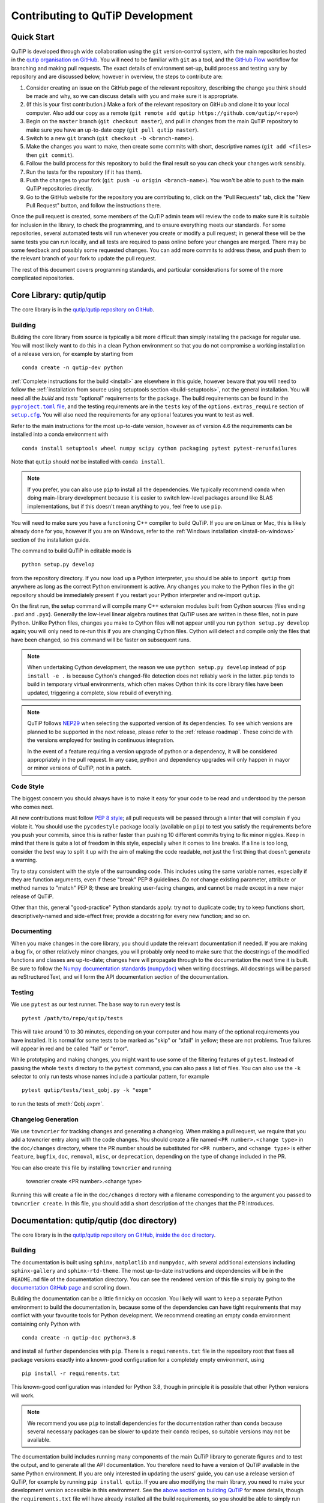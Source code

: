.. _development-contributing:

*********************************
Contributing to QuTiP Development
*********************************

Quick Start
===========

QuTiP is developed through wide collaboration using the ``git`` version-control system, with the main repositories hosted in the `qutip organisation on GitHub <https://github.com/qutip>`_.
You will need to be familiar with ``git`` as a tool, and the `GitHub Flow <https://docs.github.com/en/get-started/quickstart/github-flow>`_ workflow for branching and making pull requests.
The exact details of environment set-up, build process and testing vary by repository and are discussed below, however in overview, the steps to contribute are:

#. Consider creating an issue on the GitHub page of the relevant repository, describing the change you think should be made and why, so we can discuss details with you and make sure it is appropriate.
#. (If this is your first contribution.) Make a fork of the relevant repository on GitHub and clone it to your local computer.  Also add our copy as a remote (``git remote add qutip https://github.com/qutip/<repo>``)
#. Begin on the ``master`` branch (``git checkout master``), and pull in changes from the main QuTiP repository to make sure you have an up-to-date copy (``git pull qutip master``).
#. Switch to a new ``git`` branch (``git checkout -b <branch-name>``).
#. Make the changes you want to make, then create some commits with short, descriptive names (``git add <files>`` then ``git commit``).
#. Follow the build process for this repository to build the final result so you can check your changes work sensibly.
#. Run the tests for the repository (if it has them).
#. Push the changes to your fork (``git push -u origin <branch-name>``).  You won't be able to push to the main QuTiP repositories directly.
#. Go to the GitHub website for the repository you are contributing to, click on the "Pull Requests" tab, click the "New Pull Request" button, and follow the instructions there.

Once the pull request is created, some members of the QuTiP admin team will review the code to make sure it is suitable for inclusion in the library, to check the programming, and to ensure everything meets our standards.
For some repositories, several automated tests will run whenever you create or modify a pull request; in general these will be the same tests you can run locally, and all tests are required to pass online before your changes are merged.
There may be some feedback and possibly some requested changes.
You can add more commits to address these, and push them to the relevant branch of your fork to update the pull request.

The rest of this document covers programming standards, and particular considerations for some of the more complicated repositories.


.. _contributing-qutip:

Core Library: qutip/qutip
=========================

The core library is in the `qutip/qutip repository on GitHub <https://github.com/qutip/qutip>`_.

Building
--------

Building the core library from source is typically a bit more difficult than simply installing the package for regular use.
You will most likely want to do this in a clean Python environment so that you do not compromise a working installation of a release version, for example by starting from ::

   conda create -n qutip-dev python

:ref:`Complete instructions for the build <install>` are elsewhere in this guide, however beware that you will need to follow the :ref:`installation from source using setuptools section <build-setuptools>`, not the general installation.
You will need all the *build* and *tests* "optional" requirements for the package.
The build requirements can be found in the |pyproject.toml file|_, and the testing requirements are in the ``tests`` key of the ``options.extras_require`` section of |setup.cfg|_.
You will also need the requirements for any optional features you want to test as well.

.. |pyproject.toml file| replace:: ``pyproject.toml`` file
.. _pyproject.toml file: https://github.com/qutip/qutip/blob/master/pyproject.toml
.. |setup.cfg| replace:: ``setup.cfg``
.. _setup.cfg: https://github.com/qutip/qutip/blob/master/setup.cfg

Refer to the main instructions for the most up-to-date version, however as of version 4.6 the requirements can be installed into a conda environment with ::

   conda install setuptools wheel numpy scipy cython packaging pytest pytest-rerunfailures

Note that ``qutip`` should *not* be installed with ``conda install``.

.. note::
   If you prefer, you can also use ``pip`` to install all the dependencies.
   We typically recommend ``conda`` when doing main-library development because it is easier to switch low-level packages around like BLAS implementations, but if this doesn't mean anything to you, feel free to use ``pip``.

You will need to make sure you have a functioning C++ compiler to build QuTiP.
If you are on Linux or Mac, this is likely already done for you, however if you are on Windows, refer to the :ref:`Windows installation <install-on-windows>` section of the installation guide.

The command to build QuTiP in editable mode is ::

   python setup.py develop

from the repository directory.
If you now load up a Python interpreter, you should be able to ``import qutip`` from anywhere as long as the correct Python environment is active.
Any changes you make to the Python files in the git repository should be immediately present if you restart your Python interpreter and re-import ``qutip``.

On the first run, the setup command will compile many C++ extension modules built from Cython sources (files ending ``.pxd`` and ``.pyx``).
Generally the low-level linear algebra routines that QuTiP uses are written in these files, not in pure Python.
Unlike Python files, changes you make to Cython files will not appear until you run ``python setup.py develop`` again; you will only need to re-run this if you are changing Cython files.
Cython will detect and compile only the files that have been changed, so this command will be faster on subsequent runs.

.. note::

   When undertaking Cython development, the reason we use ``python setup.py develop`` instead of ``pip install -e .`` is because Cython's changed-file detection does not reliably work in the latter.
   ``pip`` tends to build in temporary virtual environments, which often makes Cython think its core library files have been updated, triggering a complete, slow rebuild of everything.

.. note::

    QuTiP follows `NEP29`_ when selecting the supported version of its dependencies.
    To see which versions are planned to be supported in the next release, please refer to the :ref:`release roadmap`.
    These coincide with the versions employed for testing in continuous integration.

    In the event of a feature requiring a version upgrade of python or a dependency, it will be considered appropriately in the pull request.
    In any case, python and dependency upgrades will only happen in mayor or minor versions of QuTiP, not in a patch.

.. _NEP29: https://numpy.org/neps/nep-0029-deprecation_policy.html


Code Style
----------

The biggest concern you should always have is to make it easy for your code to be read and understood by the person who comes next.

All new contributions must follow `PEP 8 style <https://peps.python.org/pep-0008/>`_; all pull requests will be passed through a linter that will complain if you violate it.
You should use the ``pycodestyle`` package locally (available on ``pip``) to test you satisfy the requirements before you push your commits, since this is rather faster than pushing 10 different commits trying to fix minor niggles.
Keep in mind that there is quite a lot of freedom in this style, especially when it comes to line breaks.
If a line is too long, consider the *best* way to split it up with the aim of making the code readable, not just the first thing that doesn't generate a warning.

Try to stay consistent with the style of the surrounding code.
This includes using the same variable names, especially if they are function arguments, even if these "break" PEP 8 guidelines.
*Do not* change existing parameter, attribute or method names to "match" PEP 8; these are breaking user-facing changes, and cannot be made except in a new major release of QuTiP.

Other than this, general "good-practice" Python standards apply: try not to duplicate code; try to keep functions short, descriptively-named and side-effect free; provide a docstring for every new function; and so on.

Documenting
-----------

When you make changes in the core library, you should update the relevant documentation if needed.
If you are making a bug fix, or other relatively minor changes, you will probably only need to make sure that the docstrings of the modified functions and classes are up-to-date; changes here will propagate through to the documentation the next time it is built.
Be sure to follow the |numpydoc|_ when writing docstrings.
All docstrings will be parsed as reStructuredText, and will form the API documentation section of the documentation.

.. |numpydoc| replace:: Numpy documentation standards (``numpydoc``)
.. _numpydoc: https://numpydoc.readthedocs.io/en/latest/format.html

Testing
-------

We use ``pytest`` as our test runner.
The base way to run every test is ::

   pytest /path/to/repo/qutip/tests

This will take around 10 to 30 minutes, depending on your computer and how many of the optional requirements you have installed.
It is normal for some tests to be marked as "skip" or "xfail" in yellow; these are not problems.
True failures will appear in red and be called "fail" or "error".

While prototyping and making changes, you might want to use some of the filtering features of ``pytest``.
Instead of passing the whole ``tests`` directory to the ``pytest`` command, you can also pass a list of files.
You can also use the ``-k`` selector to only run tests whose names include a particular pattern, for example ::

   pytest qutip/tests/test_qobj.py -k "expm"

to run the tests of :meth:`Qobj.expm`.

Changelog Generation
--------------------

We use ``towncrier`` for tracking changes and generating a changelog.
When making a pull request, we require that you add a towncrier entry along with the code changes.
You should create a file named ``<PR number>.<change type>`` in the ``doc/changes`` directory, where the PR number should be substituted for ``<PR number>``, and ``<change type>`` is either ``feature``, ``bugfix``, ``doc``, ``removal``, ``misc``, or ``deprecation``,
depending on the type of change included in the PR.

You can also create this file by installing ``towncrier`` and running

   towncrier create <PR number>.<change type>

Running this will create a file in the ``doc/changes`` directory with a filename corresponding to the argument you passed to ``towncrier create``.
In this file, you should add a short description of the changes that the PR introduces.

.. _contributing-docs:

Documentation: qutip/qutip (doc directory)
==========================================

The core library is in the `qutip/qutip repository on GitHub, inside the doc directory <https://github.com/qutip/qutip>`_.

Building
--------

The documentation is built using ``sphinx``, ``matplotlib`` and ``numpydoc``, with several additional extensions including ``sphinx-gallery`` and ``sphinx-rtd-theme``.
The most up-to-date instructions and dependencies will be in the ``README.md`` file of the documentation directory.
You can see the rendered version of this file simply by going to the `documentation GitHub page <https://github.com/qutip/qutip/tree/master/doc>`_ and scrolling down.

Building the documentation can be a little finnicky on occasion.
You likely will want to keep a separate Python environment to build the documentation in, because some of the dependencies can have tight requirements that may conflict with your favourite tools for Python development.
We recommend creating an empty ``conda`` environment containing only Python with ::

   conda create -n qutip-doc python=3.8

and install all further dependencies with ``pip``.
There is a ``requirements.txt`` file in the repository root that fixes all package versions exactly into a known-good configuration for a completely empty environment, using ::

   pip install -r requirements.txt

This known-good configuration was intended for Python 3.8, though in principle it is possible that other Python versions will work.

.. note::

   We recommend you use ``pip`` to install dependencies for the documentation rather than ``conda`` because several necessary packages can be slower to update their ``conda`` recipes, so suitable versions may not be available.

The documentation build includes running many components of the main QuTiP library to generate figures and to test the output, and to generate all the API documentation.
You therefore need to have a version of QuTiP available in the same Python environment.
If you are only interested in updating the users' guide, you can use a release version of QuTiP, for example by running ``pip install qutip``.
If you are also modifying the main library, you need to make your development version accessible in this environment.
See the `above section on building QuTiP <contributing-qutip_>`_ for more details, though the ``requirements.txt`` file will have already installed all the build requirements, so you should be able to simply run ::

   python setup.py develop

in the main library repository.

The documentation is built by running the ``make`` command.
There are several targets to build, but the most useful will be ``html`` to build the webpage documentation, ``latexpdf`` to build the PDF documentation (you will also need a full ``pdflatex`` installation), and ``clean`` to remove all built files.
The most important command you will want to run is ::

   make html

You should re-run this any time you make changes, and it should only update files that have been changed.

.. important::
   The documentation build includes running almost all the optional features of QuTiP.
   If you get failure messages in red, make sure you have installed all of the optional dependencies for the main library.

The HTML files will be placed in the ``_build/html`` directory.
You can open the file ``_build/html/index.html`` in your web browser to check the output.

Code Style
----------

All user guide pages and docstrings are parsed by Sphinx using reStructuredText.
There is a general `Sphinx usage guide <https://www.sphinx-doc.org/en/master/usage/index.html>`_, which has a lot of information that can sometimes be a little tricky to follow.
It may be easier just to look at other ``.rst`` files already in the documentation to copy the different styles.

.. note::
   reStructuredText is a very different language to the Markdown that you might be familiar with.
   It's always worth checking your work in a web browser to make sure it's appeared the way you intended.

Testing
-------

There are unfortunately no automated tests for the documentation.
You should ensure that no errors appeared in red when you ran ``make html``.
Try not to introduce any new warnings during the build process.
The main test is to open the HTML pages you have built (open ``_build/html/index.html`` in your web browser), and click through to the relevant pages to make sure everything has rendered the way you expected it to.
